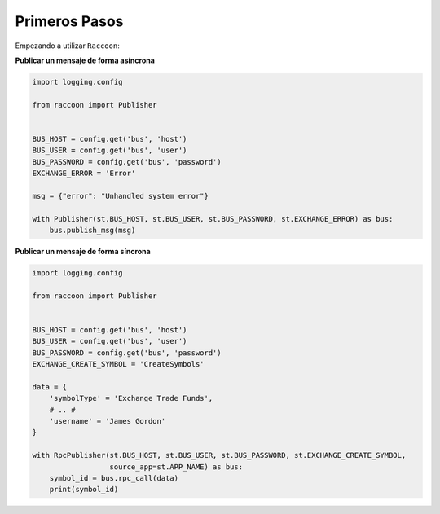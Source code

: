 Primeros Pasos
==============

Empezando a utilizar ``Raccoon``:

**Publicar un mensaje de forma asíncrona**

.. code-block:: python

    import logging.config

    from raccoon import Publisher


    BUS_HOST = config.get('bus', 'host')
    BUS_USER = config.get('bus', 'user')
    BUS_PASSWORD = config.get('bus', 'password')
    EXCHANGE_ERROR = 'Error'

    msg = {"error": "Unhandled system error"}

    with Publisher(st.BUS_HOST, st.BUS_USER, st.BUS_PASSWORD, st.EXCHANGE_ERROR) as bus:
        bus.publish_msg(msg)


**Publicar un mensaje de forma síncrona**

.. code-block:: python

    import logging.config

    from raccoon import Publisher


    BUS_HOST = config.get('bus', 'host')
    BUS_USER = config.get('bus', 'user')
    BUS_PASSWORD = config.get('bus', 'password')
    EXCHANGE_CREATE_SYMBOL = 'CreateSymbols'

    data = {
        'symbolType' = 'Exchange Trade Funds',
        # .. #
        'username' = 'James Gordon'
    }

    with RpcPublisher(st.BUS_HOST, st.BUS_USER, st.BUS_PASSWORD, st.EXCHANGE_CREATE_SYMBOL,
                      source_app=st.APP_NAME) as bus:
        symbol_id = bus.rpc_call(data)
        print(symbol_id)


